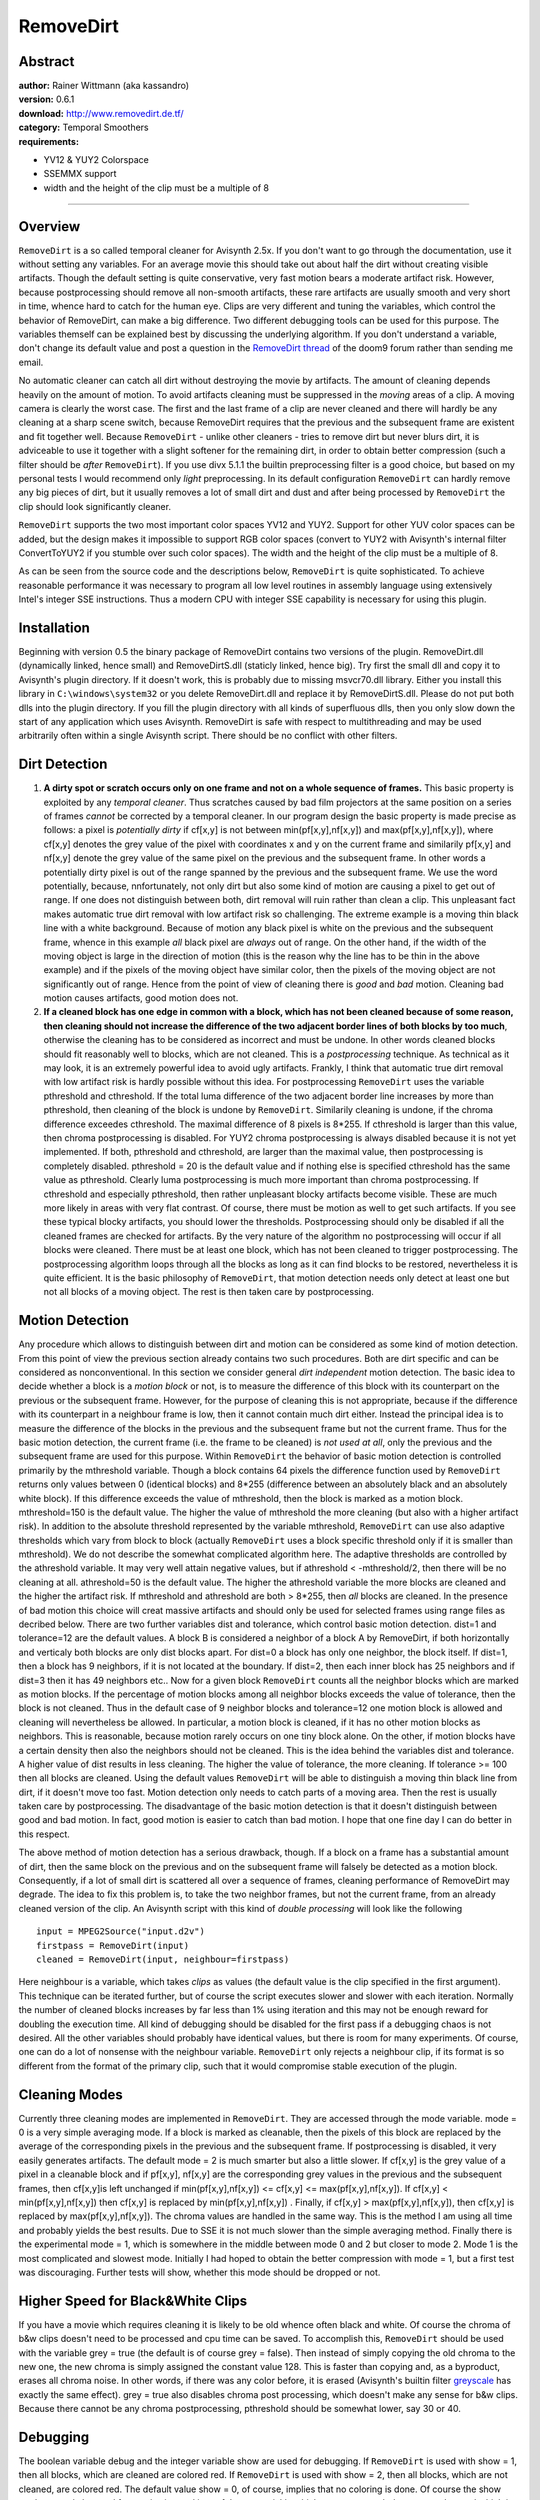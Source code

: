 
RemoveDirt
==========


Abstract
--------

| **author:** Rainer Wittmann (aka kassandro)
| **version:** 0.6.1
| **download:** `<http://www.removedirt.de.tf/>`_
| **category:** Temporal Smoothers
| **requirements:**

-   YV12 & YUY2 Colorspace
-   SSEMMX support
-   width and the height of the clip must be a multiple of 8

--------


Overview
--------

``RemoveDirt`` is a so called temporal cleaner for Avisynth 2.5x. If you
don't want to go through the documentation, use it without setting any
variables. For an average movie this should take out about half the dirt
without creating visible artifacts. Though the default setting is quite
conservative, very fast motion bears a moderate artifact risk. However,
because postprocessing should remove all non-smooth artifacts, these rare
artifacts are usually smooth and very short in time, whence hard to catch for
the human eye. Clips are very different and tuning the variables, which
control the behavior of RemoveDirt, can make a big difference. Two different
debugging tools can be used for this purpose. The variables themself can be
explained best by discussing the underlying algorithm. If you don't
understand a variable, don't change its default value and post a question in
the `RemoveDirt thread`_ of the doom9 forum rather than sending me email.

No automatic cleaner can catch all dirt without destroying the movie by
artifacts. The amount of cleaning depends heavily on the amount of motion. To
avoid artifacts cleaning must be suppressed in the *moving* areas of a clip.
A moving camera is clearly the worst case. The first and the last frame of a
clip are never cleaned and there will hardly be any cleaning at a sharp scene
switch, because RemoveDirt requires that the previous and the subsequent
frame are existent and fit together well. Because ``RemoveDirt`` - unlike
other cleaners - tries to remove dirt but never blurs dirt, it is adviceable
to use it together with a slight softener for the remaining dirt, in order to
obtain better compression (such a filter should be *after* ``RemoveDirt``).
If you use divx 5.1.1 the builtin preprocessing filter is a good choice, but
based on my personal tests I would recommend only *light* preprocessing. In
its default configuration ``RemoveDirt`` can hardly remove any big pieces of
dirt, but it usually removes a lot of small dirt and dust and after being
processed by ``RemoveDirt`` the clip should look significantly cleaner.

``RemoveDirt`` supports the two most important color spaces YV12 and YUY2.
Support for other YUV color spaces can be added, but the design makes it
impossible to support RGB color spaces (convert to YUY2 with Avisynth's
internal filter ConvertToYUY2 if you stumble over such color spaces). The
width and the height of the clip must be a multiple of 8.

As can be seen from the source code and the descriptions below,
``RemoveDirt`` is quite sophisticated. To achieve reasonable performance it
was necessary to program all low level routines in assembly language using
extensively Intel's integer SSE instructions. Thus a modern CPU with integer
SSE capability is necessary for using this plugin.


Installation
------------

Beginning with version 0.5 the binary package of RemoveDirt contains two
versions of the plugin. RemoveDirt.dll (dynamically linked, hence small) and
RemoveDirtS.dll (staticly linked, hence big). Try first the small dll and
copy it to Avisynth's plugin directory. If it doesn't work, this is probably
due to missing msvcr70.dll library. Either you install this library in
``C:\windows\system32`` or you delete RemoveDirt.dll and replace it by
RemoveDirtS.dll. Please do not put both dlls into the plugin directory. If
you fill the plugin directory with all kinds of superfluous dlls, then you
only slow down the start of any application which uses Avisynth. RemoveDirt
is safe with respect to multithreading and may be used arbitrarily often
within a single Avisynth script. There should be no conflict with other
filters.


Dirt Detection
--------------

1. **A dirty spot or scratch occurs only on one frame and not on a whole
   sequence of frames.** This basic property is exploited by any *temporal cleaner*.
   Thus scratches caused by bad film projectors at the same
   position on a series of frames *cannot* be corrected by a temporal
   cleaner. In our program design the basic property is made precise as
   follows: a pixel is *potentially dirty* if cf[x,y] is not between
   min(pf[x,y],nf[x,y]) and max(pf[x,y],nf[x,y]), where cf[x,y] denotes the
   grey value of the pixel with coordinates x and y on the current frame and
   similarily pf[x,y] and nf[x,y] denote the grey value of the same pixel on
   the previous and the subsequent frame. In other words a potentially dirty
   pixel is out of the range spanned by the previous and the subsequent
   frame. We use the word potentially, because, nnfortunately, not only dirt
   but also some kind of motion are causing a pixel to get out of range. If
   one does not distinguish between both, dirt removal will ruin rather than
   clean a clip. This unpleasant fact makes automatic true dirt removal with
   low artifact risk so challenging. The extreme example is a moving thin
   black line with a white background. Because of motion any black pixel is
   white on the previous and the subsequent frame, whence in this example *all*
   black pixel are *always* out of range. On the other hand, if the
   width of the moving object is large in the direction of motion (this is
   the reason why the line has to be thin in the above example) and if the
   pixels of the moving object have similar color, then the pixels of the
   moving object are not significantly out of range. Hence from the point of
   view of cleaning there is *good* and *bad* motion. Cleaning bad motion
   causes artifacts, good motion does not.

2. **If a cleaned block has one edge in common with a block, which has
   not been cleaned because of some reason, then cleaning should not
   increase the difference of the two adjacent border lines of both blocks
   by too much**, otherwise the cleaning has to be considered as incorrect
   and must be undone. In other words cleaned blocks should fit reasonably
   well to blocks, which are not cleaned. This is a *postprocessing*
   technique. As technical as it may look, it is an extremely powerful idea
   to avoid ugly artifacts. Frankly, I think that automatic true dirt
   removal with low artifact risk is hardly possible without this idea. For
   postprocessing ``RemoveDirt`` uses the variable  pthreshold and
   cthreshold. If the total luma difference of the two adjacent border line
   increases by more than  pthreshold, then cleaning of the block is undone
   by ``RemoveDirt``. Similarily cleaning is undone, if the chroma
   difference exceedes cthreshold. The maximal difference of 8 pixels is
   8*255. If cthreshold is larger than this value, then chroma
   postprocessing is disabled. For YUY2 chroma postprocessing is always
   disabled because it is not yet implemented. If both,  pthreshold and
   cthreshold, are larger than the maximal value, then postprocessing is
   completely disabled.  pthreshold = 20 is the default value and if nothing
   else is specified cthreshold has the same value as  pthreshold. Clearly
   luma postprocessing is much more important than chroma postprocessing. If
   cthreshold and especially  pthreshold, then rather unpleasant blocky
   artifacts become visible. These are much more likely in areas with very
   flat contrast. Of course, there must be motion as well to get such
   artifacts. If you see these typical blocky artifacts, you should lower
   the thresholds. Postprocessing should only be disabled if all the cleaned
   frames are checked for artifacts. By the very nature of the algorithm no
   postprocessing will occur if all blocks were cleaned. There must be at
   least one block, which has not been cleaned to trigger postprocessing.
   The postprocessing algorithm loops through all the blocks as long as it
   can find blocks to be restored, nevertheless it is quite efficient. It is
   the basic philosophy of ``RemoveDirt``, that motion detection needs only
   detect at least one but not all blocks of a moving object. The rest is
   then taken care by postprocessing.


Motion Detection
----------------

Any procedure which allows to distinguish between dirt and motion can be
considered as some kind of motion detection. From this point of view the
previous section already contains two such procedures. Both are dirt specific
and can be considered as nonconventional. In this section we consider general
*dirt independent* motion detection. The basic idea to decide whether a
block is a *motion block* or not, is to measure the difference of this block
with its counterpart on the previous or the subsequent frame. However, for
the purpose of cleaning this is not appropriate, because if the difference
with its counterpart in a neighbour frame is low, then it cannot contain much
dirt either. Instead the principal idea is to measure the difference of the
blocks in the previous and the subsequent frame but not the current frame.
Thus for the basic motion detection, the current frame (i.e. the frame to be
cleaned) is *not used at all*, only the previous and the subsequent frame
are used for this purpose. Within ``RemoveDirt`` the behavior of basic motion
detection is controlled primarily by the  mthreshold variable. Though a block
contains 64 pixels the difference function used by ``RemoveDirt`` returns
only values between 0 (identical blocks) and 8*255 (difference between an
absolutely black and an absolutely white block). If this difference exceeds
the value of  mthreshold, then the block is marked as a motion block.
mthreshold=150 is the default value. The higher the value of  mthreshold the
more cleaning (but also with a higher artifact risk). In addition to the
absolute threshold represented by the variable mthreshold, ``RemoveDirt`` can
use also adaptive thresholds which vary from block to block (actually
``RemoveDirt`` uses a block specific threshold only if it is smaller than
mthreshold). We do not describe the somewhat complicated algorithm here. The
adaptive thresholds are controlled by the athreshold variable. It may very
well attain negative values, but if athreshold < -mthreshold/2, then there
will be no cleaning at all. athreshold=50 is the default value. The higher
the athreshold variable the more blocks are cleaned and the higher the
artifact risk. If  mthreshold and athreshold are both > 8*255, then *all*
blocks are cleaned. In the presence of bad motion this choice will creat
massive artifacts and should only be used for selected frames using range
files as decribed below. There are two further variables  dist and tolerance,
which control basic motion detection. dist=1 and tolerance=12 are the default
values. A block B is considered a neighbor of a block A by RemoveDirt, if
both horizontally and verticaly both blocks are only dist blocks apart. For
dist=0 a block has only one neighbor, the block itself. If dist=1, then a
block has 9 neighbors, if it is not located at the boundary. If dist=2, then
each inner block has 25 neighbors and if dist=3 then it has 49 neighbors
etc.. Now for a given block ``RemoveDirt`` counts all the neighbor blocks
which are marked as motion blocks. If the percentage of motion blocks among
all neighbor blocks exceeds the value of tolerance, then the block is not
cleaned. Thus in the default case of 9 neighbor blocks and tolerance=12 one
motion block is allowed and cleaning will nevertheless be allowed. In
particular, a motion block is cleaned, if it has no other motion blocks as
neighbors. This is reasonable, because motion rarely occurs on one tiny block
alone. On the other, if motion blocks have a certain density then also the
neighbors should not be cleaned. This is the idea behind the variables dist
and tolerance. A higher value of dist results in less cleaning. The higher
the value of tolerance, the more cleaning. If tolerance >= 100 then all
blocks are cleaned. Using the default values ``RemoveDirt`` will be able to
distinguish a moving thin black line from dirt, if it doesn't move too fast.
Motion detection only needs to catch parts of a moving area. Then the rest is
usually taken care by postprocessing. The disadvantage of the basic motion
detection is that it doesn't distinguish between good and bad motion. In
fact, good motion is easier to catch than bad motion. I hope that one fine
day I can do better in this respect.

The above method of motion detection has a serious drawback, though. If a
block on a frame has a substantial amount of dirt, then the same block on the
previous and on the subsequent frame will falsely be detected as a motion
block. Consequently, if a lot of small dirt is scattered all over a sequence
of frames, cleaning performance of RemoveDirt may degrade. The idea to fix
this problem is, to take the two neighbor frames, but not the current frame,
from an already cleaned version of the clip. An Avisynth script with this
kind of *double processing* will look like the following

::

    input = MPEG2Source("input.d2v")
    firstpass = RemoveDirt(input)
    cleaned = RemoveDirt(input, neighbour=firstpass)

Here  neighbour is a variable, which takes *clips* as values (the default
value is the clip specified in the first argument). This technique can be
iterated further, but of course the script executes slower and slower with
each iteration. Normally the number of cleaned blocks increases by far less
than 1% using iteration and this may not be enough reward for doubling the
execution time. All kind of debugging should be disabled for the first pass
if a debugging chaos is not desired. All the other variables should probably
have identical values, but there is room for many experiments. Of course, one
can do a lot of nonsense with the neighbour variable. ``RemoveDirt`` only
rejects a neighbour clip, if its format is so different from the format of
the primary clip, such that it would compromise stable execution of the
plugin.


Cleaning Modes
--------------

Currently three cleaning modes are implemented in ``RemoveDirt``. They are
accessed through the mode variable. mode = 0 is a very simple averaging mode.
If a block is marked as cleanable, then the pixels of this block are replaced
by the average of the corresponding pixels in the previous and the subsequent
frame. If postprocessing is disabled, it very easily generates artifacts. The
default mode = 2 is much smarter but also a little slower. If cf[x,y] is the
grey value of a pixel in a cleanable block and if pf[x,y], nf[x,y] are the
corresponding grey values in the previous and the subsequent frames, then
cf[x,y]is left unchanged if min(pf[x,y],nf[x,y]) <= cf[x,y] <=
max(pf[x,y],nf[x,y]). If cf[x,y] < min(pf[x,y],nf[x,y]) then cf[x,y] is
replaced by min(pf[x,y],nf[x,y]) . Finally, if cf[x,y] >
max(pf[x,y],nf[x,y]), then cf[x,y] is replaced by max(pf[x,y],nf[x,y]). The
chroma values are handled in the same way. This is the method I am using all
time and probably yields the best results. Due to SSE it is not much slower
than the simple averaging method. Finally there is the experimental mode = 1,
which is somewhere in the middle between mode 0 and 2 but closer to mode 2.
Mode 1 is the most complicated and slowest mode. Initially I had hoped to
obtain the better compression with mode = 1, but a first test was
discouraging. Further tests will show, whether this mode should be dropped or
not.


Higher Speed for Black&White Clips
----------------------------------

If you have a movie which requires cleaning it is likely to be old whence
often black and white. Of course the chroma of b&w clips doesn't need to be
processed and cpu time can be saved. To accomplish this, ``RemoveDirt``
should be used with the variable grey = true (the default is of course grey =
false). Then instead of simply copying the old chroma to the new one, the new
chroma is simply assigned the constant value 128. This is faster than copying
and, as a byproduct, erases all chroma noise. In other words, if there was
any color before, it is erased (Avisynth's builtin filter `greyscale`_ has
exactly the same effect). grey = true also disables chroma post processing,
which doesn't make any sense for b&w clips. Because there cannot be any
chroma postprocessing,  pthreshold should be somewhat lower, say 30 or 40.


Debugging
---------

The boolean variable debug and the integer variable show are used for
debugging. If ``RemoveDirt`` is used with show = 1, then all blocks, which
are cleaned are colored red. If ``RemoveDirt`` is used with show = 2, then
all blocks, which are not cleaned, are colored red. The default value show =
0, of course, implies that no coloring is done. Of course the show mode can
only be used for previewing and is useful to see quickly which areas are
caught by ``RemoveDirt`` and which it cannot clean. Using VirtualDubMod's F5
key, one can nicely see how changes of variables effect cleaning. The show
mode only works for YUY2 clips. However, this is an inconvenience rather than
a restriction. One has simply to put Avisynth's internal filter
`ConvertToYUY2`_ in front of ``RemoveDirt``. Of course this should only be
done for previewing. If the script is compressed, ConvertToYUY2 should be
removed to avoid unnecessary color space conversions.

If debug = true then ``RemoveDirt`` sends output of the following kind to the
debugview utility:

::

    [1120] [36536] RemoveDirt: 5779 blocks cleaned (93%), 229 motion blocks (3%), 0 blocks restored, 1 loops
    [1120] [36537] RemoveDirt: 5745 blocks cleaned (93%), 246 motion blocks (3%), 3 blocks restored, 2 loops
    [1120] [36538] RemoveDirt: 5348 blocks cleaned (86%), 378 motion blocks (6%), 17 blocks restored, 5 loops
    [1120] [36539] RemoveDirt: 4772 blocks cleaned (77%), 778 motion blocks (12%), 0 blocks restored, 1 loops
    [1120] [36540] RemoveDirt: 4396 blocks cleaned (71%), 1028 motion blocks (16%), 1 blocks restored, 2 loops
    [1120] [36541] RemoveDirt: 4695 blocks cleaned (76%), 820 motion blocks (13%), 3 blocks restored, 2 loops
    [1120] [36542] RemoveDirt: 5362 blocks cleaned (86%), 384 motion blocks (6%), 48 blocks restored, 3 loops
    [1120] [36543] RemoveDirt: 4038 blocks cleaned (65%), 1275 motion blocks (20%), 6 blocks restored, 2 loops
    [1120] [36544] RemoveDirt: 3780 blocks cleaned (61%), 1522 motion blocks (24%), 3 blocks restored, 2 loops
    [1120] [36545] RemoveDirt: 3943 blocks cleaned (63%), 1359 motion blocks (22%), 6 blocks restored, 2 loops
    [1120] [36546] RemoveDirt: 4104 blocks cleaned (66%), 1225 motion blocks (19%), 3 blocks restored, 2 loops
    [1120] [36547] RemoveDirt: 4287 blocks cleaned (69%), 1099 motion blocks (17%), 1 blocks restored, 2 loops
    [1120] [36548] RemoveDirt: 4041 blocks cleaned (65%), 1261 motion blocks (20%), 0 blocks restored, 1 loops
    [1120] [36549] RemoveDirt: 3901 blocks cleaned (63%), 1409 motion blocks (22%), 2 blocks restored, 3 loops
    [1120] [36550] RemoveDirt: 3757 blocks cleaned (60%), 1507 motion blocks (24%), 4 blocks restored, 2 loops
    [1120] [36551] RemoveDirt: 3799 blocks cleaned (61%), 1502 motion blocks (24%), 6 blocks restored, 2 loops

The first number on the left hand side is the id of the process, which runs
the script, the second is the frame number, the *blocks cleaned* number
explains itself, the *motion block* number is the number of motion blocks,
which were found by the various motion detection routines, *blocks restored*
is the number which were restored by the postprocessing routine and the loops
number is the number of *loops* which were needed by the postprocessing
routine to complete its task. If dist = 0 and  tolerance < 100, then the
relation

    blocks cleaned + motion blocks + restored blocks = total number of
    blocks = (frame width / 8) * (frame height / 8)

holds. If a block is cleaned, it doesn't imply that there was dirt. It would
be too time consuming exclude clean blocks from cleaning and using all the
artifact protection discussed before, cleaning a clean block should not make
a visable difference and should improve compression slightly. The *blocks restored*
number is of particular importance. The average *blocks restored*
number should be 1-2% of all blocks. If it is higher, then the setting is
probably too aggressive, if it is lower a more aggressive setting can be
used. If a sharp scene switch occurs, then there are always two frames with
very low *blocks cleaned* numbers. the first frame is the last frame of the
old scene and the second frame is the first frame of the new scene. This is a
rather characteristic pattern. In general the numbers are quite motion
dependent. Here are some extraordinary frames, which I observed recently,
while processing a rather dirty old b&w movie:

::

    [1008] [2652] RemoveDirt: 5495 blocks cleaned (89%), 13 motion blocks (0%), 587 blocks restored, 32 loops
    [1008] [22269] RemoveDirt: 4196 blocks cleaned (68%), 729 motion blocks (11%), 445 blocks restored, 20 loops
    [1008] [24016] RemoveDirt: 1783 blocks cleaned (29%), 1957 motion blocks (32%), 1017 blocks restored, 16 loops

Frame 2652 is particularily remarkable: though there were only 13 motion
blocks, postprocessing did catch a whopping 587 blocks with a whopping 32
loops. I had never seen such numbers before and I thought that they are only
theoretically possible. Though it costs some time, I still run ``RemoveDirt``
always with debug = true and if I see exceptional numbers as above, then I
always make a visual inspection of such exceptional frames. In the above
case, all frames were without visual artifacts.


Range Files
-----------

Unfortunately the amount of dirt per frame usually varies throughout a movie.
For instance, the first minutes of a film are often particular dirty, because
these first minutes are located on the outside of the film roll. Also many
particularly bad single frames are scattered all over a film. These
situations cannot be handled optimally by a single variable setting. For this
purpose *range files* were implemented in ``RemoveDirt``. One may use up to
9 range files, which are specified with the range1, range2, ... , range9
variable. Each range file has its own set of variables, which have the same
name as the global variables but with the range number attached at the end.
For instance, if ``RemoveDirt`` is used with
::

    RemoveDirt(range3= "myrange", mthreshold3=200, athreshold3=300,
    tolerance3=0, dist3=2)

then ``RemoveDirt`` uses mthreshold = 200, athreshold = 300 etc. for all the
frames specified in the range file "myrange", which is expected to be located
in the directory of the Avisynth script, but also different locations can be
used by specifying the full path. For all the other frames RemoveDirt just
uses the default values, because none of the global variables has been
changed. A range file like "myrange" contains either single frame numbers
like 13054 or ranges of frames like 13756-64, which is a shortcut for
13756-13764 (these numbers can be found by previewing the clip
VirtualDubMod). The frame numbers in a range file must be *increasing*. This
agreement makes certain shortcuts possible, which can be seen from the
subsequent example. The various ranges must also be separated by a white
space. Here we have a typical example:

::

    0-43 67 287 9
    1211-39 387 1432-544
    11780-2833

The above range file covers the followings frames: 0-43, 67, 287, 289,
1211-1239, 1387, 1432-1544, 11780-12833. If a frame is specified in more than
one range file, then the range file with the highest range number has
precedence. For instance, if a frame is specified in range2 and range4, then
the variables for range4 are used. In the future, I will use values a bit
more agressive than the default values for the global variables. Then I will
have a range file with significantly more aggressive values for the first
minutes and perhaps some other scenes, if there is not too much motion and
finally I will have a range file with variables set for total cleaning, which
will be used for single extremely dirty or damaged frames. Though I already
use RemoveDirt for real work (over time I have filled an entire 120 GB
exchangeable hard disk with dirty old b&w movies of DVB origin and this hard
disk is now gradually worked down), testing is still an important issue and
this is the only reason, why I am not yet using range files.


Optimal Usage
-------------

1. **Never crop after RemoveDirt.** Modern codecs divide the frames in
   the same way as ``RemoveDirt`` into a grid of 8x8 pixel blocks (codec
   experts, could you please confirm this?) to perform the crucial
   *discrete cosine transform* for such blocks. Now if the clip is cropped
   after ``RemoveDirt``, then the grid of ``RemoveDirt`` and the codec are
   likely to be different resulting in subpar compression. There is one
   exception, though: cropping afterwards does not hurt, if all four sides
   are cropped by a multiple of 8. For instance, Crop(8,64,0,-72) is ok.

2. `Crop only with "align=true"`_. ``RemoveDirt`` heavily uses SSE
   instructions. If you crop without "align=true" before ``RemoveDirt``,
   then the data on the frames may not be properly aligned and RemoveDirt
   will execute substantially slower. As a consequence you should always
   crop with Avisynth and not with DVD2AVI.

3. **Telecined movies must be inverse telecined before RemoveDirt.** If
   a film is telecined some fields are doubled in order to increase the
   frame rate from 24fps to 30fps. Hence on such doubled fields the basic
   property of dirt, described above, is no more valid and no temporal
   cleaner can ever spot dirt on such doubled fields. On the other hand,
   after an inverse telecine usually every fourth frame is composed of
   fields, which originate from two different frames. Visually these two
   fields fit together well but both are from a different *compression context*,
   which can mislead ``RemoveDirt`` to false motion detection. In
   extreme cases, one field may be from an I- or P-frame, while the other is
   from a B-frame. But even if the fields are from from frames of identical
   type, the different compression context has a substantial effect.
   Consequently ``RemoveDirt`` performes less well on inverse telecined
   movies than on natively progressive movies. By the same reason also
   compression of inverse telcined movies is worse than of natively
   progressive movies. We in Europe should thank god every day that we are
   not getting telecined. However, here in Germany we have digital tv
   broadcasters, which like to comb progressive films (about 5% of all
   progressive movies from ARD and especially ZDF are combed). Fortunately
   these idiots are not able to double fields, so RemoveDirt should work,
   but on combed films the dirt is always split over two frames which
   clearly hurts ``RemoveDirt``. On the other hand, if these combed films
   are uncombed, then we have the compression context problem for any frame
   and not only for any fourth frame. This is also the reason why Trbarry's
   uncomb filter doesn't work well in practice. The same question arises for
   interlaced movies. Should we deinterlace before or after ``RemoveDirt``?
   On the other hand, dirt and scratches usually occur only on photographic,
   hence progressive, film. Thus this question shouldn't matter much. From
   the above discussion it should be clear that for measuring the quality of
   RemoveDirt only progressive clips should be used, which have never been
   telecined, and which have never been messed up by stupid digital tv
   providers. My plugin *AlignFields* can be used to decide with near
   absolute certainty, whether a clip fullfills these quality constraints or
   not.

4. **Put other filters after RemoveDirt.** Except those filters
   mentioned before, like crop and inverse telecine, all other filters
   should be put after ``RemoveDirt`` in the Avisynth script, because most
   filters have a negative rather than a positive impact on dirt detection.


All Variables at a Glance
-------------------------

+------------+---------+---------------+---------------------+------------------+
| Name       | Type    | Default Value | Remarks             | Section          |
+============+=========+===============+=====================+==================+
| neighbour  | Clip    | primary clip  |                     | Motion Detection |
+------------+---------+---------------+---------------------+------------------+
| dist       | Integer | 1             | >=0                 | Motion Detection |
+------------+---------+---------------+---------------------+------------------+
| mthreshold | Integer | 150           | >=0                 | Motion Detection |
+------------+---------+---------------+---------------------+------------------+
| athreshold | Integer | 50            |                     | Motion Detection |
+------------+---------+---------------+---------------------+------------------+
| pthreshold | Integer | 20            | >=0                 | Dirt Detection   |
+------------+---------+---------------+---------------------+------------------+
| cthreshold | Integer | pthreshold    | >=0,                | Dirt Detection   |
|            |         |               | only for YV12 clips |                  |
+------------+---------+---------------+---------------------+------------------+
| tolerance  | Integer | 12            | 0<=tolerance<=100   | Motion Detection |
+------------+---------+---------------+---------------------+------------------+
| mode       | Integer | 2             | only 0,1,2          | Cleaning Modes   |
+------------+---------+---------------+---------------------+------------------+
| grey       | Boolean | false         |                     | Black&White      |
+------------+---------+---------------+---------------------+------------------+
| debug      | Boolean | false         |                     | Debugging        |
+------------+---------+---------------+---------------------+------------------+
| show       | Integer | 0             | only 0,1,2,         | Debugging        |
|            |         |               | only for YUY2 clips |                  |
+------------+---------+---------------+---------------------+------------------+

All these variables can be specified for range files by attaching the number
of the range file at the end of the variable. For instance, *mode5* is the
mode variable for range5.


RemoveDirt.ini
--------------

For a filter with many variables like ``RemoveDirt`` (together with all the
variables for range files, RemoveDirt has more than 100 variables), where the
settings depend strongly on the input clip, it desirable to have more than
one default setting. Rather than hard wiring these default settings into the
binary, these default settings are placed into the file RemoveDirt.ini. Now,
if we have RemoveDirt(default="anime") in the script, then RemoveDirt looks
for the file RemoveDirt.ini in the directory of the script. If it cannot find
this file it terminates with an error message. Of course, without the
*default* option, RemoveDirt.ini is not needed. Then ``RemoveDirt`` looks for
the string *anime*. If it cannot find this string, it terminates with an
error message. Finally it reads all the variables **after** *anime* and
replaces the internal default values by the values in RemoveDirt.ini. The
format is
::

    name of variable = value of variable

If the variable is a string variable, then the value has to be enclosed in
quotes. The string must not contain the quote character ". If the comment
character # appears in the script (outside a string value, of course), then
everything after # until the end of the line is considered as a comment. Let
us look at the following concrete RemoveDirt.ini example:

::

    clensing # total clensing, only for selected frames specified in clensing.rmd
    range1 = "clensing.rmd"
    pthreshold1 = 5000
    mthreshold1 = 5000
    grey = false
    bw # black & white mode
    grey = true
    pthreshold = 20
    mthreshold =180
    anime # mode for anime videos
    pthreshold = 40
    cthreshold = 30
    mthreshold = 200

In this example RemoveDirt.ini contains three default modes: **clensing**,
**bw**, **anime**. The default mode clensing defines a range1 file
clensing.rmd (it must exist if this default mode is used) and the variables
pthreshold1 and mthreshold1 are chosen such that for all frames specified in
clensing.rmd all pixels are cleaned. It also uses grey = false, pthreshold =
20, mthreshold = 180 and cthreshold = 30 for the other frames, because these
variables are specified after clensing. For all the the other variables the
internal default values are taken. In the case RemoveDirt(default="bw") grey
= true, pthresholdd = 20, mthreshold =180 and cthreshold = 30 is used (of
course, cthreshold is ignored because grey = true). In the case
RemoveDirt(default= "anime") the values pthreshold = 40, cthreshold = 30 and
mthreshold = 200 are used. If there are syntax errors in RemoveDirt.ini, then
``RemoveDirt`` terminates with an error message, which displays the line
number with the first syntax error.


ImproveSceneSwitch
------------------

By the very nature of the underlying algorithm ``RemoveDirt`` cannot clean
at sharp scene switches. Only very few random blocks are cleaned. On the
other hand the first frame after a scene switch should be encoded as an
I-frame, and if this I-frame is particularily dirty, compression will suffer.
Similarily the last frame before a scene switch should be encoded as a
P-frame and dirt will be negative for compression as well. Most other
temporal filters have problems at sharp scene switches as well.
``ImproveSceneSwitch`` is a simple filter to improve this situation. The
difference d(n) of frame n and n+1 plays a fundamental role for this filter.
It is based on the SSE intruction *psadbw*. If YV12 is the color space of the
clip, then only the luma is used for calculating the difference, otherwise
luma and chroma are used. The reason for this difference is computational
convenience. If field = 0 (this is the default) then the entire frame is used
for calculating d(n). If field = 1, then only the top field is used for
calculating the difference. If field = 2, then only the bottom field is used
for calculating the difference. This variable is important for deinterlacers
like AlignFields. We determine a (sharp) scene switch between frame n and n+1
if d(n) > ratio*d(n-1) and d(n)>ratio*d(n+1). Here ratio is an integer
variable > 1 (ratio = 7 is the default). This variable determines the scene
switch sensitivity of ``ImproveSceneSwitch``. It should not be larger than
100 to avoid arithmetic overflow. Now, if we have a sequence n-1,,n,n+1,n+2
of frames with a scene switch between n and n+1, then ``ImproveSceneSwitch``
replaces the sequence n-1,n,n+1 by n-1,n-1,n+2,n+2. Of course this kind of
frame doubling should only occur at sharp scene switches and then the viewer
should hardly notice the trick. ``ImproveSceneSwitch`` is used as follows
::

    ImproveSceneSwitch(clip, orig, ratio = integer, extrapolate = boolean, \
       first = boolean, last = boolean, field=0,1,2, debug = boolean)

Here  clip is the output and  orig is the input of the temporal filter, which
should be improved by ``ImproveSceneSwitch``. orig is only used for
determining scene switches. Flashes and similar effects (very common in music
videos) may mislead ``ImproveSceneSwitch``. For such clips either
``ImproveSceneSwitch`` should not be used at all or a very high ratio above
10 should be chosen. By default both, the last frame of the old scene and the
first frame of the new scene are replaced by ``ImproveSceneSwitch``. However,
for some temporal filters like AlignFields only one of these frames should be
replaced. For this purpose we have the boolean variables  first and last. If
first = false, then the frame remains unchanged, even if it is detected as
the first frame of a new scene. Similarily, if last = false, then the frame
remains unchanged even if it is detected as the last frame of a scene. first
= true and last = true are the deafult values. ``ImproveSceneSwitch`` should
be applied as follows:

::

    input = MPEG2Source("input.d2v")
    dein = RemoveDirt(input)
    ImproveSceneSwitch(dein, input)

If  debug = true, then scene switch information is send to debugview. If
extrapolate = true (false is the default), then instead of simple frame
doubling extrapolation is used to calculate the scene switch frames. Though
SSE can be very nicely used for this purpose, extrapolation is obvious much
slower than frame doubling and compression is not as good. However, motion is
handled better by extrapolation. Hence ratio may be chosen somewhat lower if
extrapolate = true. On the other hand, if ratio is not too small, then the
viewer should hardly be able recognize frame doubling. I would very much
appreciate feedback in the forum about the question, whether to extrapolate
or not to extrapolate. As soon as a new version AlignField is released,
``ImproveSceneSwitch`` will be removed from RemoveDirt and moved to the
AlignField plugin. In the AlignField the scene switch code will be removed,
because ``ImproveSceneSwitch`` is better and faster. Currently I combine
``ImproveSceneSwitch`` with AlignFields through the following Avisynth
function

::

    function AF3(clip input)
    {
    dein = AlignFields(input,mode=3, scene=0, topfield=true, tff=true)
    return ImproveSceneSwitch(dein, input, ratio=5, first=true, last=false, field=2, debug=true)
    }

If topfield = true and tff = false, then first = false, last = true, field =
2 has to be chosen instead. If topfield = false and tff = true, then first =
false, last = true, field = 1 has to be chosen instead. Finally, if topfield
= false and tff = false, then first = true, last = false, field = 1 has to be
chosen instead. To determine the correct values for other deinterlacers, one
has to look at the source code. By the nature of the algorithm, the first two
and the last two frames are always left unchanged. ``ImproveSceneSwitch`` is
optimised for the situation, when the frames of the clip are requested
sequentially. This is typical for an encoding process. It is almost 4 times
slower if the frames are requested randomly or in reverse order.

By Rainer Wittmann "gorw at gmx.de"

$Date: 2004/08/17 20:31:19 $

.. _RemoveDirt thread: http://forum.doom9.org/showthread.php?s=&threadid=70856
.. _greyscale: ../corefilters/greyscale.rst
.. _ConvertToYUY2: ../corefilters/convert.rst
.. _Crop only with "align=true": ../corefilters/crop.rst
